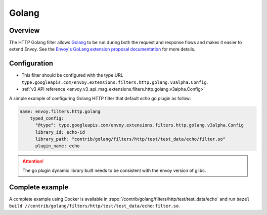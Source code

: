 .. _config_http_filters_golang:

Golang
======

Overview
--------

The HTTP Golang filter allows `Golang <https://go.dev/>`_ to be run during both the request
and response flows and makes it easier to extend Envoy. See the `Envoy's GoLang extension proposal documentation
<https://docs.google.com/document/d/1noApyS0IfmOGmEOHdWk2-BOp0V37zgXMM4MdByr1lQk/edit?usp=sharing>`_ for more details.


Configuration
-------------

* This filter should be configured with the type URL ``type.googleapis.com/envoy.extensions.filters.http.golang.v3alpha.Config``.
* :ref:`v3 API reference <envoy_v3_api_msg_extensions.filters.http.golang.v3alpha.Config>`

A simple example of configuring Golang HTTP filter that default `echo` go plugin as follow:

.. code-block:: yaml

    name: envoy.filters.http.golang
        typed_config:
          "@type": type.googleapis.com/envoy.extensions.filters.http.golang.v3alpha.Config
          library_id: echo-id
          library_path: "contrib/golang/filters/http/test/test_data/echo/filter.so"
          plugin_name: echo

.. attention::

  The go plugin dynamic library built needs to be consistent with the envoy version of glibc.

Complete example
----------------

A complete example using Docker is available in :repo:`/contrib/golang/filters/http/test/test_data/echo` and run
``bazel build //contrib/golang/filters/http/test/test_data/echo:filter.so``.
